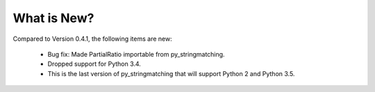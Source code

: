 What is New? 
============

Compared to Version 0.4.1, the following items are new:

  * Bug fix: Made PartialRatio importable from py_stringmatching.
  * Dropped support for Python 3.4.
  * This is the last version of py_stringmatching that will support Python 2 and Python 3.5.
